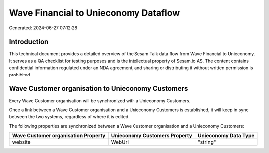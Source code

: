=====================================
Wave Financial to Unieconomy Dataflow
=====================================

Generated: 2024-06-27 07:12:28

Introduction
------------

This technical document provides a detailed overview of the Sesam Talk data flow from Wave Financial to Unieconomy. It serves as a QA checklist for testing purposes and is the intellectual property of Sesam.io AS. The content contains confidential information regulated under an NDA agreement, and sharing or distributing it without written permission is prohibited.

Wave Customer organisation to Unieconomy Customers
--------------------------------------------------
Every Wave Customer organisation will be synchronized with a Unieconomy Customers.

Once a link between a Wave Customer organisation and a Unieconomy Customers is established, it will keep in sync between the two systems, regardless of where it is edited.

The following properties are synchronized between a Wave Customer organisation and a Unieconomy Customers:

.. list-table::
   :header-rows: 1

   * - Wave Customer organisation Property
     - Unieconomy Customers Property
     - Unieconomy Data Type
   * - website
     - WebUrl
     - "string"

